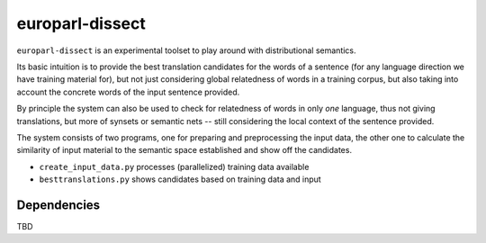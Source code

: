 europarl-dissect
================

``europarl-dissect`` is an experimental toolset to play around with
distributional semantics. 

Its basic intuition is to provide the best translation candidates for
the words of a sentence (for any language direction we have training
material for), but not just considering global relatedness of words
in a training corpus, but also taking into account the concrete words
of the input sentence provided.

By principle the system can also be used to check for relatedness of
words in only *one* language, thus not giving translations, but more
of synsets or semantic nets -- still considering the local context of
the sentence provided.

The system consists of two programs, one for preparing and preprocessing the
input data, the other one to calculate the similarity of input material to 
the semantic space established and show off the candidates.

- ``create_input_data.py`` processes (parallelized) training data available
- ``besttranslations.py`` shows candidates based on training data and input

Dependencies
------------
TBD
